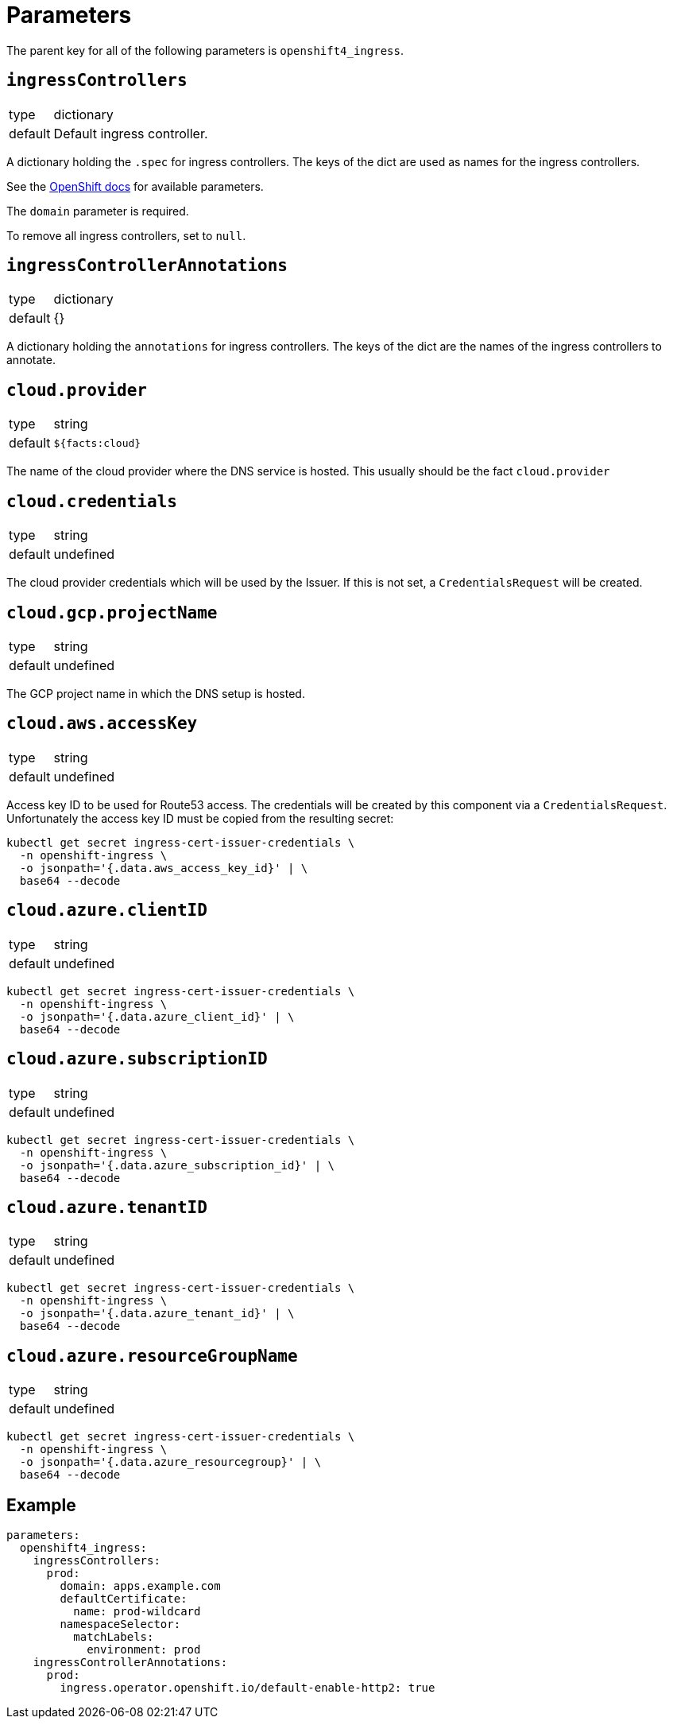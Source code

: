 = Parameters

The parent key for all of the following parameters is `openshift4_ingress`.


== `ingressControllers`

[horizontal]
type:: dictionary
default:: Default ingress controller.

A dictionary holding the `.spec` for ingress controllers.
The keys of the dict are used as names for the ingress controllers.

See the https://docs.openshift.com/container-platform/4.4/networking/ingress-operator.html#nw-ingress-controller-configuration-parameters_configuring-ingress[OpenShift docs] for available parameters.

The `domain` parameter is required.

To remove all ingress controllers, set to `null`.


== `ingressControllerAnnotations`

[horizontal]
type:: dictionary
default:: {}

A dictionary holding the `annotations` for ingress controllers.
The keys of the dict are the names of the ingress controllers to annotate.

== `cloud.provider`

[horizontal]
type:: string
default:: `${facts:cloud}`

The name of the cloud provider where the DNS service is hosted.
This usually should be the fact `cloud.provider`


== `cloud.credentials`

[horizontal]
type:: string
default:: undefined

The cloud provider credentials which will be used by the Issuer.
If this is not set, a `CredentialsRequest` will be created.


== `cloud.gcp.projectName`

[horizontal]
type:: string
default:: undefined

The GCP project name in which the DNS setup is hosted.


== `cloud.aws.accessKey`

[horizontal]
type:: string
default:: undefined

Access key ID to be used for Route53 access.
The credentials will be created by this component via a `CredentialsRequest`.
Unfortunately the access key ID must be copied from the resulting secret:

[source,console]
--
kubectl get secret ingress-cert-issuer-credentials \
  -n openshift-ingress \
  -o jsonpath='{.data.aws_access_key_id}' | \
  base64 --decode
--


== `cloud.azure.clientID`

[horizontal]
type:: string
default:: undefined

[source,console]
--
kubectl get secret ingress-cert-issuer-credentials \
  -n openshift-ingress \
  -o jsonpath='{.data.azure_client_id}' | \
  base64 --decode
--


== `cloud.azure.subscriptionID`

[horizontal]
type:: string
default:: undefined

[source,console]
--
kubectl get secret ingress-cert-issuer-credentials \
  -n openshift-ingress \
  -o jsonpath='{.data.azure_subscription_id}' | \
  base64 --decode
--


== `cloud.azure.tenantID`

[horizontal]
type:: string
default:: undefined

[source,console]
--
kubectl get secret ingress-cert-issuer-credentials \
  -n openshift-ingress \
  -o jsonpath='{.data.azure_tenant_id}' | \
  base64 --decode
--


== `cloud.azure.resourceGroupName`

[horizontal]
type:: string
default:: undefined

[source,console]
--
kubectl get secret ingress-cert-issuer-credentials \
  -n openshift-ingress \
  -o jsonpath='{.data.azure_resourcegroup}' | \
  base64 --decode
--


== Example

[source,yaml]
----
parameters:
  openshift4_ingress:
    ingressControllers:
      prod:
        domain: apps.example.com
        defaultCertificate:
          name: prod-wildcard
        namespaceSelector:
          matchLabels:
            environment: prod
    ingressControllerAnnotations:
      prod:
        ingress.operator.openshift.io/default-enable-http2: true
----
